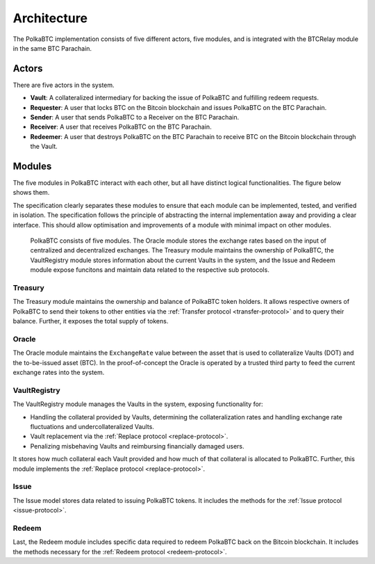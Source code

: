 Architecture
============

The PolkaBTC implementation consists of five different actors, five modules, and is integrated with the BTCRelay module in the same BTC Parachain.

Actors
~~~~~~

There are five actors in the system.

- **Vault**: A collateralized intermediary for backing the issue of PolkaBTC and fulfilling redeem requests.
- **Requester**: A user that locks BTC on the Bitcoin blockchain and issues PolkaBTC on the BTC Parachain.
- **Sender**: A user that sends PolkaBTC to a Receiver on the BTC Parachain.
- **Receiver**: A user that receives PolkaBTC on the BTC Parachain.
- **Redeemer**: A user that destroys PolkaBTC on the BTC Parachain to receive BTC on the Bitcoin blockchain through the Vault.

Modules
~~~~~~~

The five modules in PolkaBTC interact with each other, but all have distinct logical functionalities. The figure below shows them.

The specification clearly separates these modules to ensure that each module can be implemented, tested, and verified in isolation. The specification follows the principle of abstracting the internal implementation away and providing a clear interface. This should allow optimisation and improvements of a module with minimal impact on other modules.

.. figure:: ../figures/PolkaBTC-Architecture.png
    :alt: architecture diagram

    PolkaBTC consists of five modules. The Oracle module stores the exchange rates based on the input of centralized and decentralized exchanges. The Treasury module maintains the ownership of PolkaBTC, the VaultRegistry module stores information about the current Vaults in the system, and the Issue and Redeem module expose funcitons and maintain data related to the respective sub protocols.

Treasury
--------

The Treasury module maintains the ownership and balance of PolkaBTC token holders. It allows respective owners of PolkaBTC to send their tokens to other entities via the :ref:`Transfer protocol <transfer-protocol>` and to query their balance.
Further, it exposes the total supply of tokens.

Oracle
------

The Oracle module maintains the ``ExchangeRate`` value between the asset that is used to collateralize Vaults (DOT) and the to-be-issued asset (BTC).
In the proof-of-concept the Oracle is operated by a trusted third party to feed the current exchange rates into the system.

.. todo:: Check with Web3 on how they plan to implement this. Probably, governance mechanism will provide this service, or intervene in case of failures.

VaultRegistry
-------------

The VaultRegistry module manages the Vaults in the system, exposing functionality for:

* Handling the collateral provided by Vaults, determining the collateralization rates and handling exchange rate fluctuations and undercollateralized Vaults. 

* Vault replacement via the :ref:`Replace protocol <replace-protocol>`.

* Penalizing misbehaving Vaults and reimbursing financially damaged users.

.. todo:: Agree on components and where collateral will be handled. 

It stores how much collateral each Vault provided and how much of that collateral is allocated to PolkaBTC. Further, this module implements the :ref:`Replace protocol <replace-protocol>`.

Issue
-----

The Issue model stores data related to issuing PolkaBTC tokens. It includes the methods for the :ref:`Issue protocol <issue-protocol>`.

Redeem
------

Last, the Redeem module includes specific data required to redeem PolkaBTC back on the Bitcoin blockchain. It includes the methods necessary for the :ref:`Redeem protocol <redeem-protocol>`.


